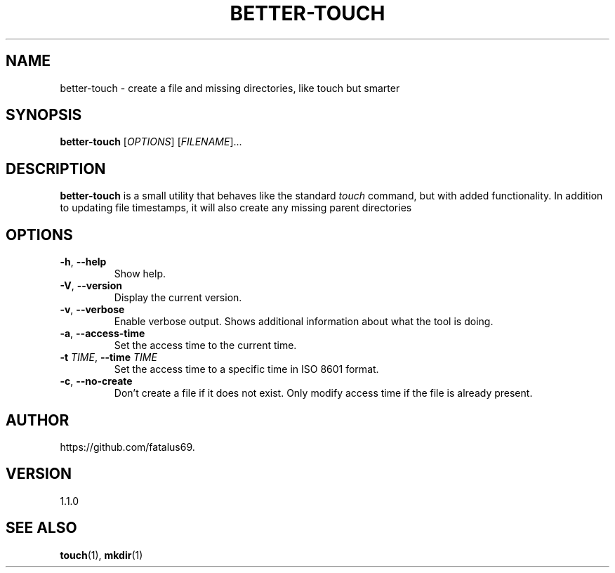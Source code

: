 .TH BETTER-TOUCH 1 "June 2025" "Version 1.1.0" "User Commands"

.SH NAME
better-touch \- create a file and missing directories, like touch but smarter

.SH SYNOPSIS
.B better-touch
[\fIOPTIONS\fR] [\fIFILENAME\fR]...

.SH DESCRIPTION
\fBbetter-touch\fR is a small utility that behaves like the standard
\fItouch\fR command, but with added functionality. In addition to updating
file timestamps, it will also create any missing parent directories

.SH OPTIONS

.TP
\fB\-h\fR, \fB\-\-help\fR
Show help.

.TP
\fB\-V\fR, \fB\-\-version\fR
Display the current version.

.TP
\fB\-v\fR, \fB\-\-verbose\fR
Enable verbose output. Shows additional information about what the tool is doing.

.TP
\fB\-a\fR, \fB\-\-access-time\fR
Set the access time to the current time.

.TP
\fB\-t\fR \fITIME\fR, \fB\-\-time\fR \fITIME\fR
Set the access time to a specific time in ISO 8601 format.

.TP
\fB\-c\fR, \fB\-\-no-create\fR
Don't create a file if it does not exist. Only modify access time if the file is already present.

.SH AUTHOR
https://github.com/fatalus69.

.SH VERSION
1.1.0

.SH SEE ALSO
\fBtouch\fR(1), \fBmkdir\fR(1)
